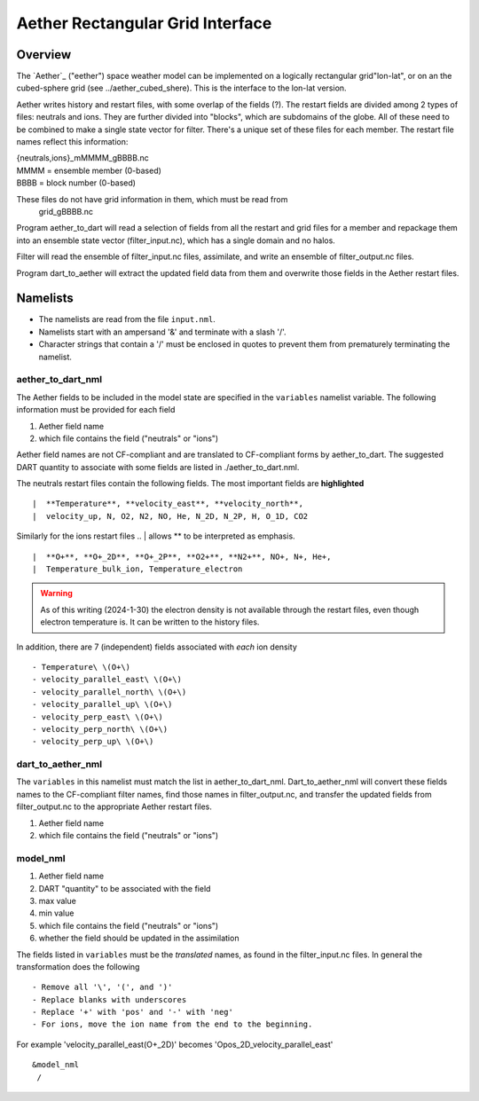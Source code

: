 Aether Rectangular Grid Interface
=================================

Overview
--------

The `Aether`_ ("eether") space weather model can be implemented 
on a logically rectangular grid"lon-lat", 
or on an the cubed-sphere grid (see ../aether_cubed_shere).
This is the interface to the lon-lat version.

.. Aether: https://aetherdocumentation.readthedocs.io/en/latest/

Aether writes history and restart files, with some overlap of the fields (?).
The restart fields are divided among 2 types of files: neutrals and ions.
They are further divided into "blocks", which are subdomains of the globe.
All of these need to be combined to make a single state vector for filter.
There's a unique set of these files for each member.
The restart file names reflect this information:  

|   {neutrals,ions}_mMMMM_gBBBB.nc
|   MMMM = ensemble member (0-based)
|   BBBB = block number (0-based)

These files do not have grid information in them, which must be read from
   grid_gBBBB.nc

Program aether_to_dart will read a selection of fields from all the restart 
and grid files for a member and repackage them into an ensemble state vector 
(filter_input.nc), which has a single domain and no halos.

Filter will read the ensemble of filter_input.nc files, assimilate, 
and write an ensemble of filter_output.nc files.

Program dart_to_aether will extract the updated field data from them
and overwrite those fields in the Aether restart files.

Namelists
---------

- The namelists are read from the file ``input.nml``. 
- Namelists start with an ampersand '&' and terminate with a slash '/'.
- Character strings that contain a '/' must be enclosed in quotes 
  to prevent them from prematurely terminating the namelist.

aether_to_dart_nml
.....................

The Aether fields to be included in the model state are specified
in the ``variables`` namelist variable.
The following information must be provided for each field
::

1) Aether field name
2) which file contains the field ("neutrals" or "ions")

Aether field names are not CF-compliant and are translated 
to CF-compliant forms by aether_to_dart.
The suggested DART quantity to associate with some fields are listed
in ./aether_to_dart.nml.

The neutrals restart files contain the following fields.
The most important fields are **highlighted**
::

|  **Temperature**, **velocity_east**, **velocity_north**, 
|  velocity_up, N, O2, N2, NO, He, N_2D, N_2P, H, O_1D, CO2

Similarly for the ions restart files
.. | allows ** to be interpreted as emphasis.
::

|  **O+**, **O+_2D**, **O+_2P**, **O2+**, **N2+**, NO+, N+, He+,
|  Temperature_bulk_ion, Temperature_electron
.. WARNING:: 
   As of this writing (2024-1-30) the electron density is not available 
   through the restart files, even though electron temperature is.
   It can be written to the history files.

In addition, there are 7 (independent) fields associated with *each* ion density
::

   - Temperature\ \(O+\)
   - velocity_parallel_east\ \(O+\)
   - velocity_parallel_north\ \(O+\)
   - velocity_parallel_up\ \(O+\)
   - velocity_perp_east\ \(O+\)
   - velocity_perp_north\ \(O+\)
   - velocity_perp_up\ \(O+\)


dart_to_aether_nml
.....................

The ``variables`` in this namelist must match the list in aether_to_dart_nml.
Dart_to_aether_nml will convert these fields names to the CF-compliant filter names,
find those names in filter_output.nc, and transfer the updated fields
from filter_output.nc to the appropriate Aether restart files.

1) Aether field name
2) which file contains the field ("neutrals" or "ions")


model_nml
.........

::

1) Aether field name
#) DART "quantity" to be associated with the field
#) max value
#) min value
#) which file contains the field ("neutrals" or "ions")
#) whether the field should be updated in the assimilation

The fields listed in ``variables`` must be the *translated* names,
as found in the filter_input.nc files.  
In general the transformation does the following
::

   - Remove all '\', '(', and ')'
   - Replace blanks with underscores
   - Replace '+' with 'pos' and '-' with 'neg'
   - For ions, move the ion name from the end to the beginning.

For example 'velocity_parallel_east\ \(O+_2D\)' becomes
'Opos_2D_velocity_parallel_east'
::

   &model_nml 
    /

